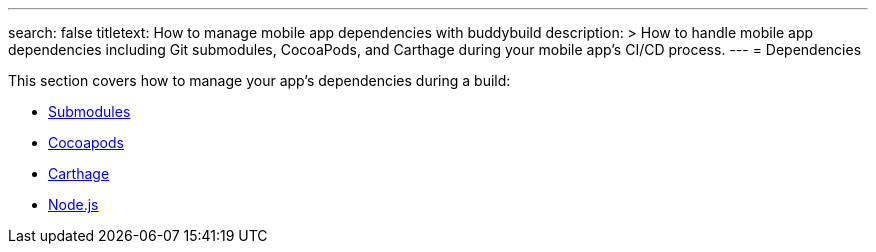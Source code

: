 ---
search: false
titletext: How to manage mobile app dependencies with buddybuild
description: >
  How to handle mobile app dependencies including Git submodules, CocoaPods, and
  Carthage during your mobile app's CI/CD process.
---
= Dependencies

This section covers how to manage your app's dependencies during a
build:

- link:submodules.adoc[Submodules]
- link:cocoapods.adoc[Cocoapods]
- link:carthage.adoc[Carthage]
- link:node.adoc[Node.js]
